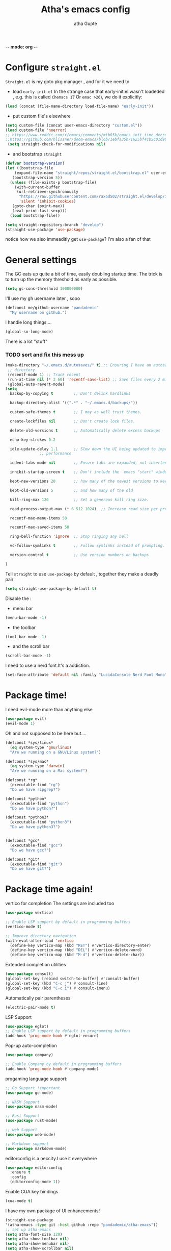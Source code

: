 -*- mode: org -*-
#+title: Atha's emacs config
#+author: atha Gupte
* Configure =straight.el= 
=Straight.el= is my goto pkg manager , and for it we need to
- load =early-init.el=
 In the strange case that early-init.el wasn't loadeded , e.g. this is called =Chemacs 1=? Or =emac >26=), we do it explicitly:
#+BEGIN_SRC emacs-lisp
    (load (concat (file-name-directory load-file-name) "early-init"))
#+END_SRC
- put custom file's elsewhere
#+BEGIN_SRC emacs-lisp
  (setq custom-file (concat user-emacs-directory "custom.el"))
  (load custom-file 'noerror)
  ;; https://www.reddit.com/r/emacs/comments/mtb05k/emacs_init_time_decreased_65_after_i_realized_the/
  ;;https://github.com/hlissner/doom-emacs/blob/1ebfa35b71625bf4cb5c01d98d0c582f09f40b67/core/core-packages.el#L87 ... And I don't
   (setq straight-check-for-modifications nil)
#+END_SRC
- and bootstrap =straight=
#+BEGIN_SRC emacs-lisp
  (defvar bootstrap-version)
  (let ((bootstrap-file
	  (expand-file-name "straight/repos/straight.el/bootstrap.el" user-emacs-directory))
	 (bootstrap-version 5))
    (unless (file-exists-p bootstrap-file)
      (with-current-buffer
	   (url-retrieve-synchronously
	    "https://raw.githubusercontent.com/raxod502/straight.el/develop/install.el"
	    'silent 'inhibit-cookies)
	 (goto-char (point-max))
	 (eval-print-last-sexp)))
    (load bootstrap-file))

  (setq straight-repository-branch "develop")
  (straight-use-package 'use-package)
#+END_SRC
notice how we also immeaditly get =use-package=? I'm also a fan of that
* General settings
The GC eats up quite a bit of time, easily doubling startup time. The trick is to turn up the memory threshold as early as possible.
#+BEGIN_SRC emacs-lisp 
  (setq gc-cons-threshold 100000000)
#+END_SRC
I'll use my gh username later , sooo
#+BEGIN_SRC emacs-lisp
   (defconst me/github-username "pandademic"
     "My username on github.")
#+END_SRC
I handle long things....
#+BEGIN_SRC emacs-lisp
   (global-so-long-mode)
#+END_SRC
There is a lot "stuff"
*** TODO sort and fix this mess up
#+BEGIN_SRC emacs-lisp
  (make-directory "~/.emacs.d/autosaves/" t) ;; Ensuring I have an autosave
   ;; directory.
   (recentf-mode 1) ;; Track recent
   (run-at-time nil (* 2 60) 'recentf-save-list) ;; Save files every 2 minutes
   (global-auto-revert-mode)
  (setq
    backup-by-copying t         ;; Don't delink hardlinks

    backup-directory-alist '((".*" . "~/.emacs.d/backups/"))

    custom-safe-themes t        ;; I may as well trust themes.

    create-lockfiles nil        ;; Don't create lock files.

    delete-old-versions t       ;; Automatically delete excess backups

    echo-key-strokes 0.2

    idle-update-delay 1.1       ;; Slow down the UI being updated to improve
				 ;; performance

    indent-tabs-mode nil        ;; Ensure tabs are expanded, not inserted

    inhibit-startup-screen t    ;; Don't include the  emacs "start" window

    kept-new-versions 20        ;; how many of the newest versions to keep

    kept-old-versions 5         ;; and how many of the old

    kill-ring-max 120           ;; Set a generous kill ring size.

    read-process-output-max (* 6 512 1024)  ;; Increase read size per process

    recentf-max-menu-items 50

    recentf-max-saved-items 50

    ring-bell-function 'ignore  ;; Stop ringing any bell

    vc-follow-symlinks t        ;; Follow symlinks instead of prompting.

    version-control t           ;; Use version numbers on backups

  )
#+END_SRC
Tell =straight= to use =use-package= by default , together they make a deadly pair
#+BEGIN_SRC emacs-lisp
  (setq straight-use-package-by-default t)
#+END_SRC
Disable the :
- menu bar
#+BEGIN_SRC emacs-lisp
  (menu-bar-mode -1)
#+END_SRC
- the toolbar
#+BEGIN_SRC emacs-lisp
  (tool-bar-mode -1)
#+END_SRC
- and the scroll bar
#+BEGIN_SRC emacs-lisp
  (scroll-bar-mode -1)
#+END_SRC
I need to use a nerd font.It's a addiction.
#+BEGIN_SRC emacs-lisp
  (set-face-attribute 'default nil :family "LucidaConsole Nerd Font Mono") 
#+END_SRC
* Package time!
I need evil-mode more than anything else
#+BEGIN_SRC emacs-lisp
  (use-package evil)
  (evil-mode 1)
#+END_SRC
Oh and not supposed to be here but....

#+BEGIN_SRC emacs-lisp
  (defconst *sys/linux*
    (eq system-type 'gnu/linux)
    "Are we running on a GNU/Linux system?")

  (defconst *sys/mac*
    (eq system-type 'darwin)
    "Are we running on a Mac system?")

  (defconst *rg*
    (executable-find "rg")
    "Do we have ripgrep?")

  (defconst *python*
    (executable-find "python")
    "Do we have python?")

  (defconst *python3*
    (executable-find "python3")
    "Do we have python3?")


  (defconst *gcc*
    (executable-find "gcc")
    "Do we have gcc?")

  (defconst *git*
    (executable-find "git")
    "Do we have git?")

#+END_SRC
* Package time again!
vertico for completion
The settings are included too
#+BEGIN_SRC emacs-lisp
  (use-package vertico)

  ;; Enable LSP support by default in programming buffers
  (vertico-mode t)

  ;; Improve directory navigation
  (with-eval-after-load 'vertico
    (define-key vertico-map (kbd "RET") #'vertico-directory-enter)
    (define-key vertico-map (kbd "DEL") #'vertico-delete-word)
    (define-key vertico-map (kbd "M-d") #'vertico-delete-char))
#+END_SRC
Extended completion utilities
#+BEGIN_SRC emacs-lisp
  (use-package consult)
  (global-set-key [rebind switch-to-buffer] #'consult-buffer)
  (global-set-key (kbd "C-c j") #'consult-line)
  (global-set-key (kbd "C-c i") #'consult-imenu)
#+END_SRC
Automatically pair parentheses
#+BEGIN_SRC emacs-lisp
  (electric-pair-mode t)
#+END_SRC
LSP Support
#+BEGIN_SRC emacs-lisp
  (use-package eglot)
  ;; Enable LSP support by default in programming buffers
  (add-hook 'prog-mode-hook #'eglot-ensure)
#+END_SRC
Pop-up auto-completion
#+BEGIN_SRC emacs-lisp
  (use-package company)

  ;; Enable Company by default in programming buffers
  (add-hook 'prog-mode-hook #'company-mode)
#+END_SRC
progaming language support:
#+BEGIN_SRC emacs-lisp
  ;; Go Support !important
  (use-package go-mode)

  ;; NASM Support
  (use-package nasm-mode)

  ;; Rust Support
  (use-package rust-mode)

  ;; web Support
  (use-package web-mode)

  ;; Markdown support
  (use-package markdown-mode)
#+END_SRC
editorconfig is a neccity.I use it everywhere
#+BEGIN_SRC emacs-lisp
  (use-package editorconfig
    :ensure t
    :config
    (editorconfig-mode 1))
#+END_SRC
Enable CUA key bindings
#+BEGIN_SRC emacs-lisp
  (cua-mode t)
#+END_SRC

I have my own package of UI enhancements!

#+BEGIN_SRC emacs-lisp
  (straight-use-package
  '(atha-emacs :type git :host github :repo "pandademic/atha-emacs"))
  ;; set up atha-emacs
  (setq atha-font-size 120)
  (setq atha-show-toolbar nil)
  (setq atha-show-menubar nil)
  (setq atha-show-scrollbar nil)
  (require 'atha-ui)
#+END_SRC
Gcmh does GC while the user is idle.I'm leave my laptop often enough , so this makes sense
#+BEGIN_SRC emacs-lisp
  (use-package gcmh
    :init
    (setq gcmh-idle-delay 5
      gcmh-high-cons-threshold (* 16 1024 1024))  ; 16mb
    :config (gcmh-mode)
  )
#+END_SRC
